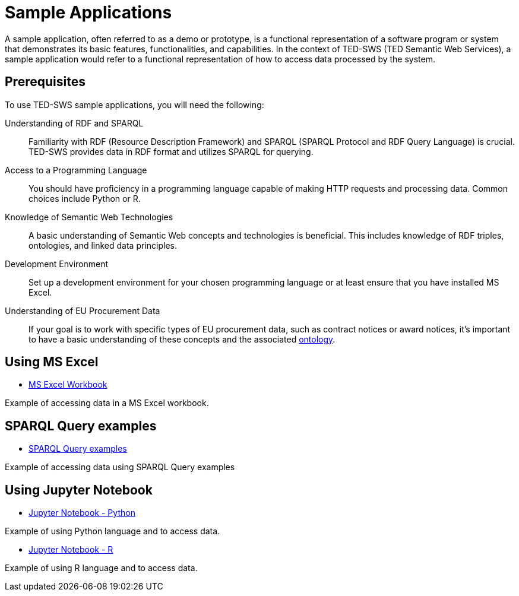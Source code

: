 = Sample Applications

A sample application, often referred to as a demo or prototype, is a functional representation of a software program or system that demonstrates its basic features, functionalities, and capabilities. In the context of TED-SWS (TED Semantic Web Services), a sample application would refer to a functional representation of how to access data processed by the system.



== Prerequisites

To use TED-SWS sample applications, you will need the following:

Understanding of RDF and SPARQL:: Familiarity with RDF (Resource Description Framework) and SPARQL (SPARQL Protocol and RDF Query Language) is crucial. TED-SWS provides data in RDF format and utilizes SPARQL for querying.

Access to a Programming Language:: You should have proficiency in a programming language capable of making HTTP requests and processing data. Common choices include Python or R.

Knowledge of Semantic Web Technologies:: A basic understanding of Semantic Web concepts and technologies is beneficial. This includes knowledge of RDF triples, ontologies, and linked data principles.

Development Environment:: Set up a development environment for your chosen programming language or at least ensure that you have installed MS Excel.

Understanding of EU Procurement Data:: If your goal is to work with specific types of EU procurement data, such as contract notices or award notices, it's important to have a basic understanding of these concepts and the associated https://docs.ted.europa.eu/EPO/latest/index.html[ontology].


== Using MS Excel

* <<SWS:ROOT:sample_app/ms_excel.adoc#, MS Excel Workbook>>

Example of accessing data in a MS Excel workbook.


== SPARQL Query examples

* <<SWS:ROOT:sample_app/sparql_queries.adoc#, SPARQL Query examples>>

Example of accessing data using SPARQL Query examples


== Using Jupyter Notebook

* <<SWS:ROOT:sample_app/jupyter_notebook_python.adoc#, Jupyter Notebook - Python>>

Example of using Python language and to access data.

* <<SWS:ROOT:sample_app/jupyter_notebook_r.adoc#, Jupyter Notebook - R>>

Example of using R language and to access data.



